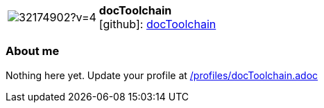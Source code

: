 
:docToolchain-avatar: https://avatars3.githubusercontent.com/u/32174902?v=4
:docToolchain-twitter: -
:docToolchain-realName: docToolchain
:docToolchain-blog: -


//tag::free-form[]

[cols="1,5"]
|===
| image:{docToolchain-avatar}[]
a| **docToolchain** +
//{docToolchain-realName} +
icon:github[]: https://github.com/docToolchain[docToolchain]
ifeval::[{docToolchain-twitter} != -]
  icon:twitter[] : https://twitter.com/{docToolchain-twitter}[docToolchain-twitter] +
endif::[]
ifeval::[{docToolchain-blog} != -]
  Blog : {docToolchain-blog} 
endif::[]
|===

=== About me

Nothing here yet. Update your profile at https://github.com/docToolchain/aoc-2021/blob/master/profiles/docToolchain.adoc[/profiles/docToolchain.adoc]

//end::free-form[]

